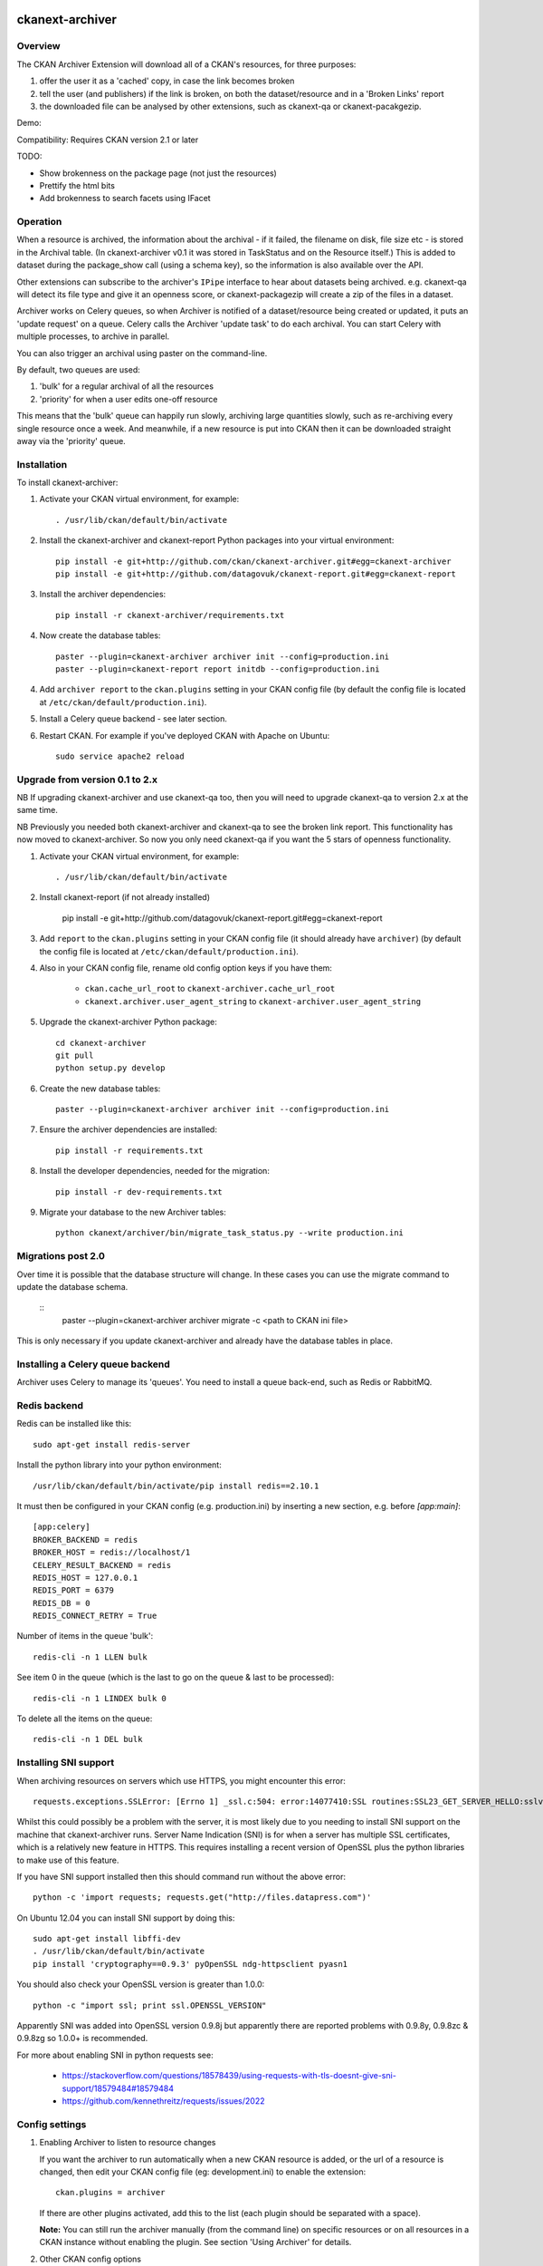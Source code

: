 .. You should enable this project on travis-ci.org and coveralls.io to make
   these badges work. The necessary Travis and Coverage config files have been
   generated for you.

.. image:: https://travis-ci.org/ckan/ckanext-archiver.svg?branch=master
    :target: https://travis-ci.org/ckan/ckanext-archiver

=============
ckanext-archiver
=============

Overview
--------

The CKAN Archiver Extension will download all of a CKAN's resources, for three purposes:

1. offer the user it as a 'cached' copy, in case the link becomes broken
2. tell the user (and publishers) if the link is broken, on both the dataset/resource and in a 'Broken Links' report
3. the downloaded file can be analysed by other extensions, such as ckanext-qa or ckanext-pacakgezip.

Demo:

.. image:: archiver_resource.png
    :alt: Broken link check info and a cached copy offered on resource

.. image:: archiver_report.png
    :alt: Broken link report

Compatibility: Requires CKAN version 2.1 or later

TODO:

* Show brokenness on the package page (not just the resources)
* Prettify the html bits
* Add brokenness to search facets using IFacet

Operation
---------

When a resource is archived, the information about the archival - if it failed, the filename on disk, file size etc - is stored in the Archival table. (In ckanext-archiver v0.1 it was stored in TaskStatus and on the Resource itself.) This is added to dataset during the package_show call (using a schema key), so the information is also available over the API.

Other extensions can subscribe to the archiver's ``IPipe`` interface to hear about datasets being archived. e.g. ckanext-qa will detect its file type and give it an openness score, or ckanext-packagezip will create a zip of the files in a dataset.

Archiver works on Celery queues, so when Archiver is notified of a dataset/resource being created or updated, it puts an 'update request' on a queue. Celery calls the Archiver 'update task' to do each archival. You can start Celery with multiple processes, to archive in parallel.

You can also trigger an archival using paster on the command-line.

By default, two queues are used:

1. 'bulk' for a regular archival of all the resources
2. 'priority' for when a user edits one-off resource

This means that the 'bulk' queue can happily run slowly, archiving large quantities slowly, such as re-archiving every single resource once a week. And meanwhile, if a new resource is put into CKAN then it can be downloaded straight away via the 'priority' queue.


Installation
------------

To install ckanext-archiver:

1. Activate your CKAN virtual environment, for example::

     . /usr/lib/ckan/default/bin/activate

2. Install the ckanext-archiver and ckanext-report Python packages into your virtual environment::

     pip install -e git+http://github.com/ckan/ckanext-archiver.git#egg=ckanext-archiver
     pip install -e git+http://github.com/datagovuk/ckanext-report.git#egg=ckanext-report

3. Install the archiver dependencies::

     pip install -r ckanext-archiver/requirements.txt

4. Now create the database tables::

     paster --plugin=ckanext-archiver archiver init --config=production.ini
     paster --plugin=ckanext-report report initdb --config=production.ini

4. Add ``archiver report`` to the ``ckan.plugins`` setting in your CKAN
   config file (by default the config file is located at
   ``/etc/ckan/default/production.ini``).

5. Install a Celery queue backend - see later section.

6. Restart CKAN. For example if you've deployed CKAN with Apache on Ubuntu::

     sudo service apache2 reload

Upgrade from version 0.1 to 2.x
-------------------------------

NB If upgrading ckanext-archiver and use ckanext-qa too, then you will need to upgrade ckanext-qa to version 2.x at the same time.

NB Previously you needed both ckanext-archiver and ckanext-qa to see the broken link report. This functionality has now moved to ckanext-archiver. So now you only need ckanext-qa if you want the 5 stars of openness functionality.

1. Activate your CKAN virtual environment, for example::

     . /usr/lib/ckan/default/bin/activate

2. Install ckanext-report (if not already installed)

     pip install -e git+http://github.com/datagovuk/ckanext-report.git#egg=ckanext-report

3. Add ``report`` to the ``ckan.plugins`` setting in your CKAN config file (it
   should already have ``archiver``) (by default the config file is located at
   ``/etc/ckan/default/production.ini``).

4. Also in your CKAN config file, rename old config option keys if you have them:

     * ``ckan.cache_url_root`` to ``ckanext-archiver.cache_url_root``
     * ``ckanext.archiver.user_agent_string`` to ``ckanext-archiver.user_agent_string``

5. Upgrade the ckanext-archiver Python package::

     cd ckanext-archiver
     git pull
     python setup.py develop

6. Create the new database tables::

     paster --plugin=ckanext-archiver archiver init --config=production.ini

7. Ensure the archiver dependencies are installed::

     pip install -r requirements.txt

8. Install the developer dependencies, needed for the migration::

     pip install -r dev-requirements.txt

9. Migrate your database to the new Archiver tables::

     python ckanext/archiver/bin/migrate_task_status.py --write production.ini

Migrations post 2.0
-------------------

Over time it is possible that the database structure will change.  In these cases you can use the migrate command to update the database schema.

    ::
        paster --plugin=ckanext-archiver archiver migrate -c <path to CKAN ini file>

This is only necessary if you update ckanext-archiver and already have the database tables in place.


Installing a Celery queue backend
---------------------------------

Archiver uses Celery to manage its 'queues'. You need to install a queue back-end, such as Redis or RabbitMQ.

Redis backend
-------------

Redis can be installed like this::

    sudo apt-get install redis-server

Install the python library into your python environment::

    /usr/lib/ckan/default/bin/activate/pip install redis==2.10.1

It must then be configured in your CKAN config (e.g. production.ini) by inserting a new section, e.g. before `[app:main]`::

    [app:celery]
    BROKER_BACKEND = redis
    BROKER_HOST = redis://localhost/1
    CELERY_RESULT_BACKEND = redis
    REDIS_HOST = 127.0.0.1
    REDIS_PORT = 6379
    REDIS_DB = 0
    REDIS_CONNECT_RETRY = True

Number of items in the queue 'bulk'::

    redis-cli -n 1 LLEN bulk

See item 0 in the queue (which is the last to go on the queue & last to be processed)::

    redis-cli -n 1 LINDEX bulk 0

To delete all the items on the queue::

    redis-cli -n 1 DEL bulk

Installing SNI support
----------------------

When archiving resources on servers which use HTTPS, you might encounter this error::

    requests.exceptions.SSLError: [Errno 1] _ssl.c:504: error:14077410:SSL routines:SSL23_GET_SERVER_HELLO:sslv3 alert handshake failure

Whilst this could possibly be a problem with the server, it is most likely due to you needing to install SNI support on the machine that ckanext-archiver runs. Server Name Indication (SNI) is for when a server has multiple SSL certificates, which is a relatively new feature in HTTPS. This requires installing a recent version of OpenSSL plus the python libraries to make use of this feature.

If you have SNI support installed then this should command run without the above error::

    python -c 'import requests; requests.get("http://files.datapress.com")'

On Ubuntu 12.04 you can install SNI support by doing this::

    sudo apt-get install libffi-dev
    . /usr/lib/ckan/default/bin/activate
    pip install 'cryptography==0.9.3' pyOpenSSL ndg-httpsclient pyasn1

You should also check your OpenSSL version is greater than 1.0.0::

    python -c "import ssl; print ssl.OPENSSL_VERSION"

Apparently SNI was added into OpenSSL version 0.9.8j but apparently there are reported problems with 0.9.8y, 0.9.8zc & 0.9.8zg so 1.0.0+ is recommended.

For more about enabling SNI in python requests see:

    * https://stackoverflow.com/questions/18578439/using-requests-with-tls-doesnt-give-sni-support/18579484#18579484
    * https://github.com/kennethreitz/requests/issues/2022


Config settings
---------------

1.  Enabling Archiver to listen to resource changes

    If you want the archiver to run automatically when a new CKAN resource is added, or the url of a resource is changed,
    then edit your CKAN config file (eg: development.ini) to enable the extension:

    ::

        ckan.plugins = archiver

    If there are other plugins activated, add this to the list (each plugin should be separated with a space).

    **Note:** You can still run the archiver manually (from the command line) on specific resources or on all resources
    in a CKAN instance without enabling the plugin. See section 'Using Archiver' for details.

2.  Other CKAN config options

    The following config variable should also be set in your CKAN config:

    * ``ckan.site_url`` = URL to your CKAN instance

    This is the URL that the archive process (in Celery) will use to access the CKAN API to update it about the cached URLs. If your internal network names your CKAN server differently, then specify this internal name in config option: ``ckan.site_url_internally``


3.  Additional Archiver settings

    Add the settings to the CKAN config file:

      * ``ckanext-archiver.archive_dir`` = path to the directory that archived files will be saved to (e.g. ``/www/resource_cache``)
      * ``ckanext-archiver.cache_url_root`` = URL where you will be publicly serving the cached files stored locally at ckanext-archiver.archive_dir.
      * ``ckanext-archiver.max_content_length`` = the maximum size (in bytes) of files to archive (default ``50000000`` =50MB)
      * ``ckanext-archiver.user_agent_string`` = identifies the archiver to servers it archives from
      * ``ckanext-archiver.verify_https`` = true/false whether you want to verify https connections and therefore fail if it is specified in the URL but does not verify.

4.  Nightly report generation

    Configure the reports to be generated each night using cron. e.g.::

        0 6  * * *  www-data  /usr/lib/ckan/default/bin/paster --plugin=ckanext-report report generate --config=/etc/ckan/default/production.ini

5.  Your web server should serve the files from the archive_dir.

    With nginx you insert a new ``location`` after the ckan one. e.g. here we have configured ``ckanext-archiver.archive_dir`` to ``/www/resource_cache`` and serve these files at location ``/resource_cache`` (i.e. ``http://mysite.com/resource_cache`` )::

        server {
            # ckan
            location / {
                proxy_pass http://127.0.0.1:8080/;
                ...
            }
            # archived files
            location /resource_cache {
                root /www/resource_cache;
            }

Legacy settings
~~~~~~~~~~~~~~~

Older versions of ckanext-archiver put these settings in
ckanext/archiver/settings.py as variables ARCHIVE_DIR and MAX_CONTENT_LENGTH
but this is no longer available.

There used to be an option DATA_FORMATS for filtering the resources
archived, but that has now been removed in ckanext-archiver v2.0, since it
is now not only caching files, but is seen as a broken link checker, which
applies whatever the format.


Using Archiver
--------------

First, make sure that Celery is running for each queue. For test/local use, you can run::

    paster --plugin=ckanext-archiver celeryd2 run all -c development.ini

However in production you'd run the priority and bulk queues separately, or else the priority queue will not have any priority over the bulk queue. This can be done by running these two commands in separate terminals::

    paster --plugin=ckanext-archiver celeryd2 run priority -c production.ini
    paster --plugin=ckanext-archiver celeryd2 run bulk -c production.ini

For production use, we recommend setting up Celery to run with supervisord.
For more information see:

* http://docs.ckan.org/en/latest/extensions.html#enabling-an-extension-with-background-tasks
* http://wiki.ckan.org/Writing_asynchronous_tasks

An archival can be triggered by adding a dataset with a resource or updating a resource URL. Alternatively you can run::

    paster --plugin=ckanext-archiver archiver update [dataset] --queue=priority -c <path to CKAN config>

Here ``dataset`` is a CKAN dataset name or ID, or you can omit it to archive all datasets.

For a full list of manual commands run::

    paster --plugin=ckanext-archiver archiver --help

Once you've done some archiving you can generate a Broken Links report::

    paster --plugin=ckanext-report report generate broken-links --config=production.ini

And view it on your CKAN site at ``/report/broken-links``.


Testing
-------

To run the tests:

1. Activate your CKAN virtual environment, for example::

     . /usr/lib/ckan/default/bin/activate

2. If not done already, install the dev requirements::

    (pyenv)~/pyenv/src/ckan$ pip install ../ckanext-archiver/dev-requirements.txt

3. From the CKAN root directory (not the extension root) do::

    (pyenv)~/pyenv/src/ckan$ nosetests --ckan ../ckanext-archiver/tests/ --with-pylons=../ckanext-archiver/test-core.ini


Translations
------

To translate plugin to a new language (ie. "pl") run `python setup.py init_catalog -l pl`.

To update template file with new translation added in the code or templates
run `python setup.py extract_messages` in the root plugin directory. Then run
`./ckanext/archiver/i18n/unique_pot.sh-v` to strip other plugin's translations.

To update translation files for locale "pl" with new template run `python setup.py update_catalog -l pl`.


Building Debian package
-----------------------

NB this attempt at creating a Debian package is experimental. Important package dependencies have yet to specified. The outstanding issue is that some dependencies do not exist as debian packages (eg: messytables).

To build the debian package::

    cd ckanext-archiver; dpkg-buildpackage -us -uc -i -I -rfakeroot

To list the package contents::

    dpkg --contents ../python-ckanext-archiver_0.1-1_all.deb


Questions
---------

The archiver information is not appearing on the resource page
~~~~~~~~~~~~~~~~~~~~~~~~~~~~~~~~~~~~~~~~~~~~~~~~~~~~~~~~~~~~~~

Check that it is appearing in the API for the dataset - see question below.

The archiver information is not appearing in the API (package_show)
~~~~~~~~~~~~~~~~~~~~~~~~~~~~~~~~~~~~~~~~~~~~~~~~~~~~~~~~~~~~~~~~~~~

i.e. if you browse this path on your website: `/api/action/package_show?id=<package_name>` then you don't see the `archiver` key at the dataset level or resource level.

Check the `paster archiver update` command completed ok. Check that the `paster celeryd2 run` has done the archiving ok. Check the dataset has at least one resource. Check that you have ``archiver`` in your ckan.plugins and have restarted CKAN.

'SSL handshake' error
~~~~~~~~~~~~~~~~~~~~~

When archiving resources on servers which use HTTPS, you might encounter this error::

    requests.exceptions.SSLError: [Errno 1] _ssl.c:504: error:14077410:SSL routines:SSL23_GET_SERVER_HELLO:sslv3 alert handshake failure

This is probably because you don't have SNI support and requires installing OpenSSL - see section "Installing SNI support".
